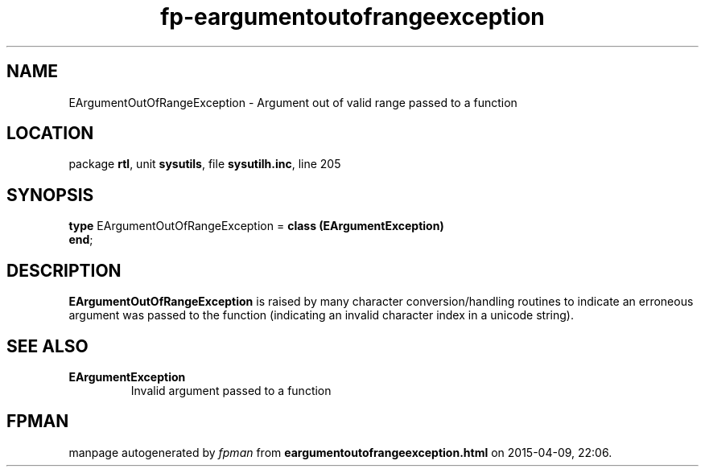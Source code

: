 .\" file autogenerated by fpman
.TH "fp-eargumentoutofrangeexception" 3 "2014-03-14" "fpman" "Free Pascal Programmer's Manual"
.SH NAME
EArgumentOutOfRangeException - Argument out of valid range passed to a function
.SH LOCATION
package \fBrtl\fR, unit \fBsysutils\fR, file \fBsysutilh.inc\fR, line 205
.SH SYNOPSIS
\fBtype\fR EArgumentOutOfRangeException = \fBclass (EArgumentException)\fR
.br
\fBend\fR;
.SH DESCRIPTION
\fBEArgumentOutOfRangeException\fR is raised by many character conversion/handling routines to indicate an erroneous argument was passed to the function (indicating an invalid character index in a unicode string).


.SH SEE ALSO
.TP
.B EArgumentException
Invalid argument passed to a function

.SH FPMAN
manpage autogenerated by \fIfpman\fR from \fBeargumentoutofrangeexception.html\fR on 2015-04-09, 22:06.

